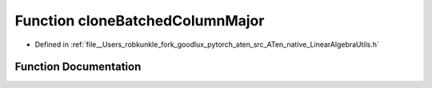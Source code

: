 .. _function_at__native__cloneBatchedColumnMajor:

Function cloneBatchedColumnMajor
================================

- Defined in :ref:`file__Users_robkunkle_fork_goodlux_pytorch_aten_src_ATen_native_LinearAlgebraUtils.h`


Function Documentation
----------------------


.. doxygenfunction:: at::native::cloneBatchedColumnMajor
